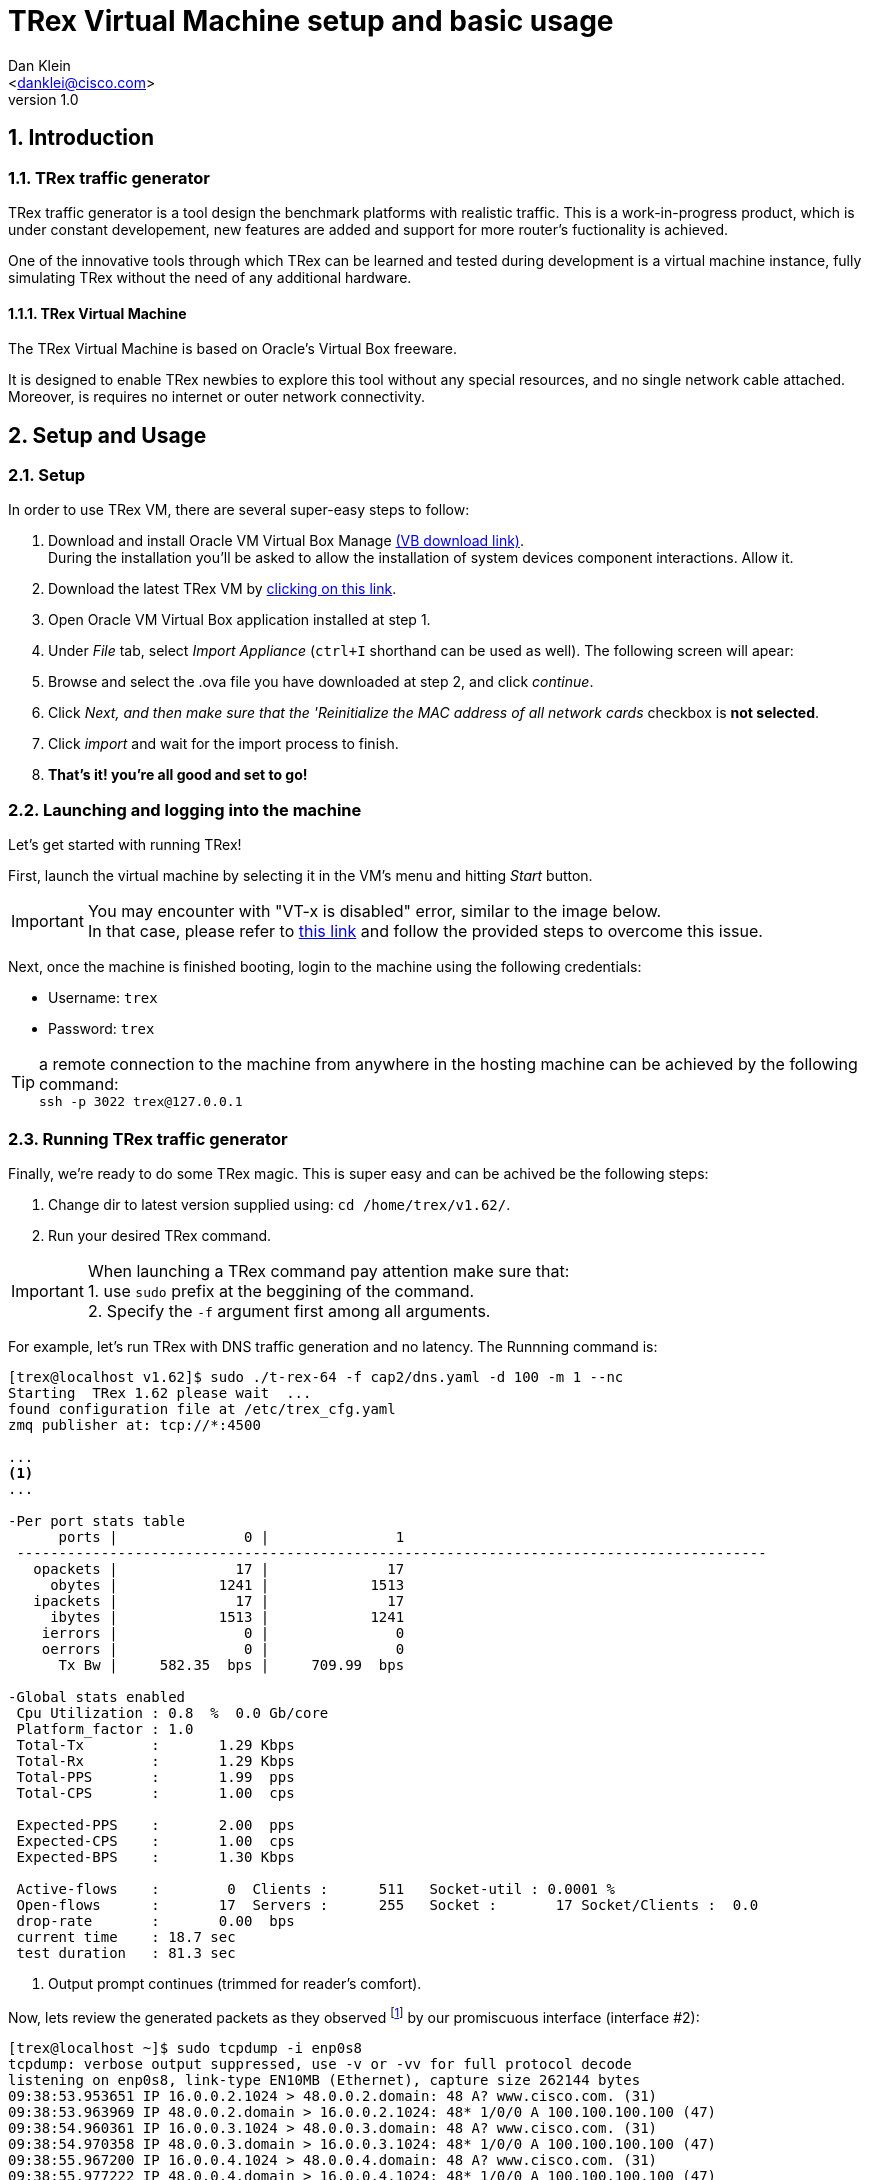 TRex Virtual Machine setup and basic usage
===========================================
:author: Dan Klein 
:email: <danklei@cisco.com> 
:revnumber: 1.0
:quotes.++:
:numbered:


== Introduction

=== TRex traffic generator

TRex traffic generator is a tool design the benchmark platforms with realistic traffic.
This is a work-in-progress product, which is under constant developement, new features are added and support for more router's fuctionality is achieved.

One of the innovative tools through which TRex can be learned and tested during development is a virtual machine instance, fully simulating TRex without the need of any additional hardware.


==== TRex Virtual Machine

The TRex Virtual Machine is based on Oracle's Virtual Box freeware.

It is designed to enable TRex newbies to explore this tool without any special resources, and no single network cable attached. Moreover, is requires no internet or outer network connectivity.


== Setup and Usage

=== Setup

In order to use TRex VM, there are several super-easy steps to follow:

  . Download and install Oracle VM Virtual Box Manage https://www.virtualbox.org/wiki/Downloads[(VB download link)]. + 
    During the installation you'll be asked to allow the installation of system devices component interactions. Allow it.
  . Download the latest TRex VM by http://trex-tgn.cisco.com/trex/T_Rex_162_VM_Fedora_21.ova[clicking on this link].
  . Open Oracle VM Virtual Box application installed at step 1.
  . Under 'File' tab, select 'Import Appliance' (`ctrl+I` shorthand can be used as well). The following screen will apear:

ifdef::backend-docbook[]
image::images/vm_import.png[title="VM import screen",align="center",width=400, link="images/vm_import.png"]
endif::backend-docbook[]

ifdef::backend-xhtml11[]
image::images/vm_import.png[title="VM import screen",align="center",width=900, link="images/vm_import.png"]
endif::backend-xhtml11[]



  . Browse and select the .ova file you have downloaded at step 2, and click 'continue'.
  . Click 'Next, and then make sure that the 'Reinitialize the MAC address of all network cards' checkbox is **not selected**.
  . Click 'import' and wait for the import process to finish.
  . **That's it! you're all good and set to go!**


=== Launching and logging into the machine

Let's get started with running TRex!

First, launch the virtual machine by selecting it in the VM's menu and hitting 'Start' button.

ifdef::backend-docbook[]
image::images/vm_selection_screen.png[title="TRex VM launching screen",align="center",width=400, link="images/vm_selection_screen.png"]
endif::backend-docbook[]

ifdef::backend-xhtml11[]
image::images/vm_selection_screen.png[title="TRex VM launching screen",align="center",width=900, link="images/vm_selection_screen.png"]
endif::backend-xhtml11[]




[IMPORTANT]
====
You may encounter with "VT-x is disabled" error, similar to the image below. +
In that case, please refer to https://www.virtualbox.org/ticket/4130[this link] and follow the provided steps to overcome this issue.
====

ifdef::backend-docbook[]
image::images/trex_vm_bios_err.png[title="VT-x disabled possible error message",align="center",width=400, link="images/trex_vm_bios_err.png"] 
endif::backend-docbook[]

ifdef::backend-xhtml11[]
image::images/trex_vm_bios_err.png[title="VT-x disabled possible error message",align="center",width=900, link="images/trex_vm_bios_err.png"] 
endif::backend-xhtml11[]


<<<<<

Next, once the machine is finished booting, login to the machine using the following credentials:

  - Username: `trex`

  - Password: `trex`

ifdef::backend-docbook[]
image::images/trex_vm_login.png[title="TRex VM login",align="center",width=400, link="images/trex_vm_login.png"]
endif::backend-docbook[]

ifdef::backend-xhtml11[]
image::images/trex_vm_login.png[title="TRex VM login",align="center",width=900, link="images/trex_vm_login.png"]
endif::backend-xhtml11[]


TIP: a remote connection to the machine from anywhere in the hosting machine can be achieved by the following command: +
 `ssh -p 3022 trex@127.0.0.1`

=== Running TRex traffic generator

Finally, we're ready to do some TRex magic. This is super easy and can be achived be the following steps:

  1. Change dir to latest version supplied using: `cd /home/trex/v1.62/`.

  2. Run your desired TRex command. 

IMPORTANT: When launching a TRex command pay attention make sure that: +
  1. use `sudo` prefix at the beggining of the command. +
  2. Specify the `-f` argument first among all arguments.


For example, let's run TRex with DNS traffic generation and no latency. The Runnning command is:

----
[trex@localhost v1.62]$ sudo ./t-rex-64 -f cap2/dns.yaml -d 100 -m 1 --nc
Starting  TRex 1.62 please wait  ...
found configuration file at /etc/trex_cfg.yaml
zmq publisher at: tcp://*:4500

...
<1>
...

-Per port stats table
      ports |               0 |               1
 -----------------------------------------------------------------------------------------
   opackets |              17 |              17
     obytes |            1241 |            1513
   ipackets |              17 |              17
     ibytes |            1513 |            1241
    ierrors |               0 |               0
    oerrors |               0 |               0
      Tx Bw |     582.35  bps |     709.99  bps

-Global stats enabled
 Cpu Utilization : 0.8  %  0.0 Gb/core
 Platform_factor : 1.0
 Total-Tx        :       1.29 Kbps
 Total-Rx        :       1.29 Kbps
 Total-PPS       :       1.99  pps
 Total-CPS       :       1.00  cps

 Expected-PPS    :       2.00  pps
 Expected-CPS    :       1.00  cps
 Expected-BPS    :       1.30 Kbps

 Active-flows    :        0  Clients :      511   Socket-util : 0.0001 %
 Open-flows      :       17  Servers :      255   Socket :       17 Socket/Clients :  0.0
 drop-rate       :       0.00  bps
 current time    : 18.7 sec
 test duration   : 81.3 sec
----
<1> Output prompt continues (trimmed for reader's comfort).

Now, lets review the generated packets as they observed footnoteref:[<1>,The given output represents the output begining.] by our promiscuous interface (interface #2):

----
[trex@localhost ~]$ sudo tcpdump -i enp0s8
tcpdump: verbose output suppressed, use -v or -vv for full protocol decode
listening on enp0s8, link-type EN10MB (Ethernet), capture size 262144 bytes
09:38:53.953651 IP 16.0.0.2.1024 > 48.0.0.2.domain: 48 A? www.cisco.com. (31)
09:38:53.963969 IP 48.0.0.2.domain > 16.0.0.2.1024: 48* 1/0/0 A 100.100.100.100 (47)
09:38:54.960361 IP 16.0.0.3.1024 > 48.0.0.3.domain: 48 A? www.cisco.com. (31)
09:38:54.970358 IP 48.0.0.3.domain > 16.0.0.3.1024: 48* 1/0/0 A 100.100.100.100 (47)
09:38:55.967200 IP 16.0.0.4.1024 > 48.0.0.4.domain: 48 A? www.cisco.com. (31)
09:38:55.977222 IP 48.0.0.4.domain > 16.0.0.4.1024: 48* 1/0/0 A 100.100.100.100 (47)
09:38:56.975355 IP 16.0.0.5.1024 > 48.0.0.5.domain: 48 A? www.cisco.com. (31)
09:38:56.985379 IP 48.0.0.5.domain > 16.0.0.5.1024: 48* 1/0/0 A 100.100.100.100 (47)
09:38:57.981659 IP 16.0.0.6.1024 > 48.0.0.6.domain: 48 A? www.cisco.com. (31)
09:38:57.992358 IP 48.0.0.6.domain > 16.0.0.6.1024: 48* 1/0/0 A 100.100.100.100 (47)
09:38:58.990979 IP 16.0.0.7.1024 > 48.0.0.7.domain: 48 A? www.cisco.com. (31)
09:38:59.000952 IP 48.0.0.7.domain > 16.0.0.7.1024: 48* 1/0/0 A 100.100.100.100 (47)
09:39:00.009403 IP 16.0.0.8.1024 > 48.0.0.8.domain: 48 A? www.cisco.com. (31)
09:39:00.019456 IP 48.0.0.8.domain > 16.0.0.8.1024: 48* 1/0/0 A 100.100.100.100 (47)
09:39:01.015810 IP 16.0.0.9.1024 > 48.0.0.9.domain: 48 A? www.cisco.com. (31)
----


Let's have a look at another example. +
We want to run TRex with simple http traffic generation. The running command will look like this:

----
[trex@localhost v1.62]$ sudo ./t-rex-64 -f cap2/http_simple.yaml -d 100 -l 1000 -m 1 --nc
Starting  TRex 1.62 please wait  ...
found configuration file at /etc/trex_cfg.yaml
zmq publisher at: tcp://*:4500

...
<1>
...

-Per port stats table
      ports |               0 |               1
 -----------------------------------------------------------------------------------------
   opackets |           40983 |           41946
     obytes |         2563951 |         6015664
   ipackets |           41946 |           40983
     ibytes |         6015664 |         2563951
    ierrors |               0 |               0
    oerrors |               0 |               0
      Tx Bw |     520.83 Kbps |       1.27 Mbps

-Global stats enabled
 Cpu Utilization : 3.1  %  0.1 Gb/core
 Platform_factor : 1.0
 Total-Tx        :       1.79 Mbps
 Total-Rx        :       1.79 Mbps
 Total-PPS       :       2.11 Kpps
 Total-CPS       :       2.84  cps

 Expected-PPS    :     102.71  pps
 Expected-CPS    :       2.78  cps
 Expected-BPS    :     764.51 Kbps

 Active-flows    :        0  Clients :      255   Socket-util : 0.0000 %
 Open-flows      :      107  Servers :    65535   Socket :        0 Socket/Clients :  0.0
 drop-rate       :       0.00  bps
 current time    : 39.6 sec
 test duration   : 60.4 sec

-Latency stats enabled
 Cpu Utilization : 1.0 %
 if|   tx_ok , rx_ok  , rx   ,error,    average   ,   max         , Jitter ,  max window
   |         ,        , check,     , latency(usec),latency (usec) ,(usec)  ,
 ----------------------------------------------------------------------------------------
 0 |  39490,  39489,      0,   0,       1276  ,  106714,      91      |  1737  1880  
 1 | 39490,   39490,      0,   0,        226  ,  107619,     203      |  1694  1041  

----

<1> Output prompt continues (trimmed for reader's comfort).

Once again, lets review the generated packets as they observed footnoteref:[<1>] by our promiscuous interface (interface #2):

----
[trex@localhost ~]$ sudo tcpdump -a -i enp0s8
tcpdump: verbose output suppressed, use -v or -vv for full protocol decode
listening on enp0s8, link-type EN10MB (Ethernet), capture size 262144 bytes
19:31:46.650426 IP 16.0.0.1.1024 > 48.0.0.1.http: Flags [S], seq 404375002, win 32768, options [mss 1460], length 0
19:31:46.650439 IP 16.0.0.1.17 > 48.0.0.1.80: sctp (1) [Bad chunk length 0]
19:31:46.650442 IP 48.0.0.1.17 > 16.0.0.1.80: sctp (1) [Bad chunk length 0]
19:31:46.650445 IP 16.0.0.1.17 > 48.0.0.1.80: sctp (1) [Bad chunk length 0]
19:31:46.652458 IP 48.0.0.1.17 > 16.0.0.1.80: sctp (1) [Bad chunk length 0]
19:31:46.652462 IP 16.0.0.1.17 > 48.0.0.1.80: sctp (1) [Bad chunk length 0]
19:31:46.652465 IP 48.0.0.1.17 > 16.0.0.1.80: sctp (1) [Bad chunk length 0]
19:31:47.152768 IP 16.0.0.1.17 > 48.0.0.1.80: sctp (1) [Bad chunk length 0]
19:31:47.152788 IP 48.0.0.1.17 > 16.0.0.1.80: sctp (1) [Bad chunk length 0]
19:31:47.153796 IP 16.0.0.1.17 > 48.0.0.1.80: sctp (1) [Bad chunk length 0]
19:31:47.153801 IP 48.0.0.1.17 > 16.0.0.1.80: sctp (1) [Bad chunk length 0]
19:31:47.154803 IP 48.0.0.2.http > 16.0.0.2.1024: Flags [P.], seq 404419110:404420570, ack 404375252, win 32768, length 1460
19:31:47.154823 IP 48.0.0.2.http > 16.0.0.2.1024: Flags [P.], seq 1460:2920, ack 1, win 32768, length 1460
----

[NOTE]
See http://trex-tgn.cisco.com/trex/doc/trex_book.pdf[TRex full manual] for a complete understading of the tool features and options.

=== Updating TRex

See http://trex-tgn.cisco.com/trex/doc/trex_manual.html#_obtaining_the_trex_package[Related manual] section

=== TRex Live monitoring

Once we have TRex up and running, we can enjoy the benefit of having live monitoring on its performance, using TRexViewer application footnote:[Supported only on Windows OS]



This can be easily done by following these steps:
  0. Download the latest version of TrexViewer application and install it using http://trex-tgn.cisco.com/trex/client_gui/setup.exe[this link].

  1. Start the application and fill in the following: + 
    - Trex ip: `127.0.0.1:4500`

  2. Click the play button.

ifdef::backend-docbook[]
image::images/trex_motinor_config.png[title="TRex viewer start screen",align="center",width=400,link="images/trex_motinor_config.png"]
endif::backend-docbook[]

ifdef::backend-xhtml11[]
image::images/trex_motinor_config.png[title="TRex viewer start screen",align="center",width=900,link="images/trex_motinor_config.png"]
endif::backend-xhtml11[]



  3. **That's it!** +
     Now the live data from TRex will be displayed on the screen.

ifdef::backend-docbook[]
image::images/trex_motinor_view.png[title="TRex viewer monitor screen",align="center",width=400,link="images/trex_motinor_view.png"]
endif::backend-docbook[]

ifdef::backend-xhtml11[]
image::images/trex_motinor_view.png[title="TRex viewer monitor screen",align="center",width=900,link="images/trex_motinor_view.png"]
endif::backend-xhtml11[]


[NOTE]
Make sure TRex is running, otherwise data will not be available at TRexViewer.

=== Architecture and network design

Since no hardware is used, TRex simulates traffic using a virtual internal network, named 'trex_intnet'.

The following figure describes the virtual "wiring" of the virtual machine to support TRex traffic simulation.

ifdef::backend-docbook[]
image::images/T-Rex_vm.png[title="TRex virtual connectivity",align="center",width=400, link="images/T-Rex_vm.png"]
endif::backend-docbook[]

ifdef::backend-xhtml11[]
image::images/T-Rex_vm.png[title="TRex virtual connectivity",align="center",width=900, link="images/T-Rex_vm.png"]
endif::backend-xhtml11[]


The VM runs TRex with single client and single server port. The traffic generated by each of those ports are switched over the 'trex_intnet' virtual network and received by the other side.

TRex identifies only the packets which were dedicately sent by one of those traffic ports and receives them in the other port. Hence, packets generated by client port will be received by the server port and vice versa.

Ontop, network adapter #4 used to [underline]#listen# to all traffic generated by both of TRex's ports, therefore it is very useful in providing live data of the generated flows over the network.
